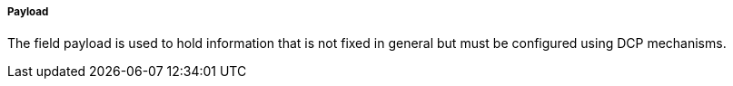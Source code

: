 ===== Payload
The field payload is used to hold information that is not fixed in general but must be configured using DCP mechanisms.
